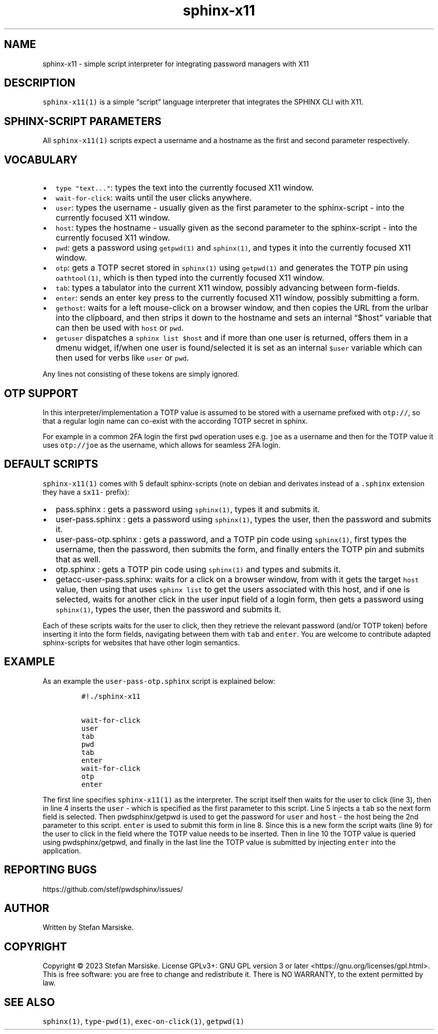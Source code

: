 .\" Automatically generated by Pandoc 2.19.2
.\"
.\" Define V font for inline verbatim, using C font in formats
.\" that render this, and otherwise B font.
.ie "\f[CB]x\f[]"x" \{\
. ftr V B
. ftr VI BI
. ftr VB B
. ftr VBI BI
.\}
.el \{\
. ftr V CR
. ftr VI CI
. ftr VB CB
. ftr VBI CBI
.\}
.TH "sphinx-x11" "1" "" "" "simple script interpreter for integrating password managers with X11"
.hy
.SH NAME
.PP
sphinx-x11 - simple script interpreter for integrating password managers
with X11
.SH DESCRIPTION
.PP
\f[V]sphinx-x11(1)\f[R] is a simple \[lq]script\[rq] language
interpreter that integrates the SPHINX CLI with X11.
.SH SPHINX-SCRIPT PARAMETERS
.PP
All \f[V]sphinx-x11(1)\f[R] scripts expect a username and a hostname as
the first and second parameter respectively.
.SH VOCABULARY
.IP \[bu] 2
\f[V]type \[dq]text...\[dq]\f[R]: types the text into the currently
focused X11 window.
.IP \[bu] 2
\f[V]wait-for-click\f[R]: waits until the user clicks anywhere.
.IP \[bu] 2
\f[V]user\f[R]: types the username - usually given as the first
parameter to the sphinx-script - into the currently focused X11 window.
.IP \[bu] 2
\f[V]host\f[R]: types the hostname - usually given as the second
parameter to the sphinx-script - into the currently focused X11 window.
.IP \[bu] 2
\f[V]pwd\f[R]: gets a password using \f[V]getpwd(1)\f[R] and
\f[V]sphinx(1)\f[R], and types it into the currently focused X11 window.
.IP \[bu] 2
\f[V]otp\f[R]: gets a TOTP secret stored in \f[V]sphinx(1)\f[R] using
\f[V]getpwd(1)\f[R] and generates the TOTP pin using
\f[V]oathtool(1)\f[R], which is then typed into the currently focused
X11 window.
.IP \[bu] 2
\f[V]tab\f[R]: types a tabulator into the current X11 window, possibly
advancing between form-fields.
.IP \[bu] 2
\f[V]enter\f[R]: sends an enter key press to the currently focused X11
window, possibly submitting a form.
.IP \[bu] 2
\f[V]gethost\f[R]: waits for a left mouse-click on a browser window, and
then copies the URL from the urlbar into the clipboard, and then strips
it down to the hostname and sets an internal \[lq]$host\[rq] variable
that can then be used with \f[V]host\f[R] or \f[V]pwd\f[R].
.IP \[bu] 2
\f[V]getuser\f[R] dispatches a \f[V]sphinx list $host\f[R] and if more
than one user is returned, offers them in a dmenu widget, if/when one
user is found/selected it is set as an internal \f[V]$user\f[R] variable
which can then used for verbs like \f[V]user\f[R] or \f[V]pwd\f[R].
.PP
Any lines not consisting of these tokens are simply ignored.
.SH OTP SUPPORT
.PP
In this interpreter/implementation a TOTP value is assumed to be stored
with a username prefixed with \f[V]otp://\f[R], so that a regular login
name can co-exist with the according TOTP secret in sphinx.
.PP
For example in a common 2FA login the first \f[V]pwd\f[R] operation uses
e.g.\ \f[V]joe\f[R] as a username and then for the TOTP value it uses
\f[V]otp://joe\f[R] as the username, which allows for seamless 2FA
login.
.SH DEFAULT SCRIPTS
.PP
\f[V]sphinx-x11(1)\f[R] comes with 5 default sphinx-scripts (note on
debian and derivates instead of a \f[V].sphinx\f[R] extension they have
a \f[V]sx11-\f[R] prefix):
.IP \[bu] 2
pass.sphinx : gets a password using \f[V]sphinx(1)\f[R], types it and
submits it.
.IP \[bu] 2
user-pass.sphinx : gets a password using \f[V]sphinx(1)\f[R], types the
user, then the password and submits it.
.IP \[bu] 2
user-pass-otp.sphinx : gets a password, and a TOTP pin code using
\f[V]sphinx(1)\f[R], first types the username, then the password, then
submits the form, and finally enters the TOTP pin and submits that as
well.
.IP \[bu] 2
otp.sphinx : gets a TOTP pin code using \f[V]sphinx(1)\f[R] and types
and submits it.
.IP \[bu] 2
getacc-user-pass.sphinx: waits for a click on a browser window, from
with it gets the target \f[V]host\f[R] value, then using that uses
\f[V]sphinx list\f[R] to get the users associated with this host, and if
one is selected, waits for another click in the user input field of a
login form, then gets a password using \f[V]sphinx(1)\f[R], types the
user, then the password and submits it.
.PP
Each of these scripts waits for the user to click, then they retrieve
the relevant password (and/or TOTP token) before inserting it into the
form fields, navigating between them with \f[V]tab\f[R] and
\f[V]enter\f[R].
You are welcome to contribute adapted sphinx-scripts for websites that
have other login semantics.
.SH EXAMPLE
.PP
As an example the \f[V]user-pass-otp.sphinx\f[R] script is explained
below:
.IP
.nf
\f[C]
#!./sphinx-x11

wait-for-click
user
tab
pwd
tab
enter
wait-for-click
otp
enter
\f[R]
.fi
.PP
The first line specifies \f[V]sphinx-x11(1)\f[R] as the interpreter.
The script itself then waits for the user to click (line 3), then in
line 4 inserts the \f[V]user\f[R] - which is specified as the first
parameter to this script.
Line 5 injects a \f[V]tab\f[R] so the next form field is selected.
Then pwdsphinx/getpwd is used to get the password for \f[V]user\f[R] and
\f[V]host\f[R] - the host being the 2nd parameter to this script.
\f[V]enter\f[R] is used to submit this form in line 8.
Since this is a new form the script waits (line 9) for the user to click
in the field where the TOTP value needs to be inserted.
Then in line 10 the TOTP value is queried using pwdsphinx/getpwd, and
finally in the last line the TOTP value is submitted by injecting
\f[V]enter\f[R] into the application.
.SH REPORTING BUGS
.PP
https://github.com/stef/pwdsphinx/issues/
.SH AUTHOR
.PP
Written by Stefan Marsiske.
.SH COPYRIGHT
.PP
Copyright \[co] 2023 Stefan Marsiske.
License GPLv3+: GNU GPL version 3 or later
<https://gnu.org/licenses/gpl.html>.
This is free software: you are free to change and redistribute it.
There is NO WARRANTY, to the extent permitted by law.
.SH SEE ALSO
.PP
\f[V]sphinx(1)\f[R], \f[V]type-pwd(1)\f[R], \f[V]exec-on-click(1)\f[R],
\f[V]getpwd(1)\f[R]
